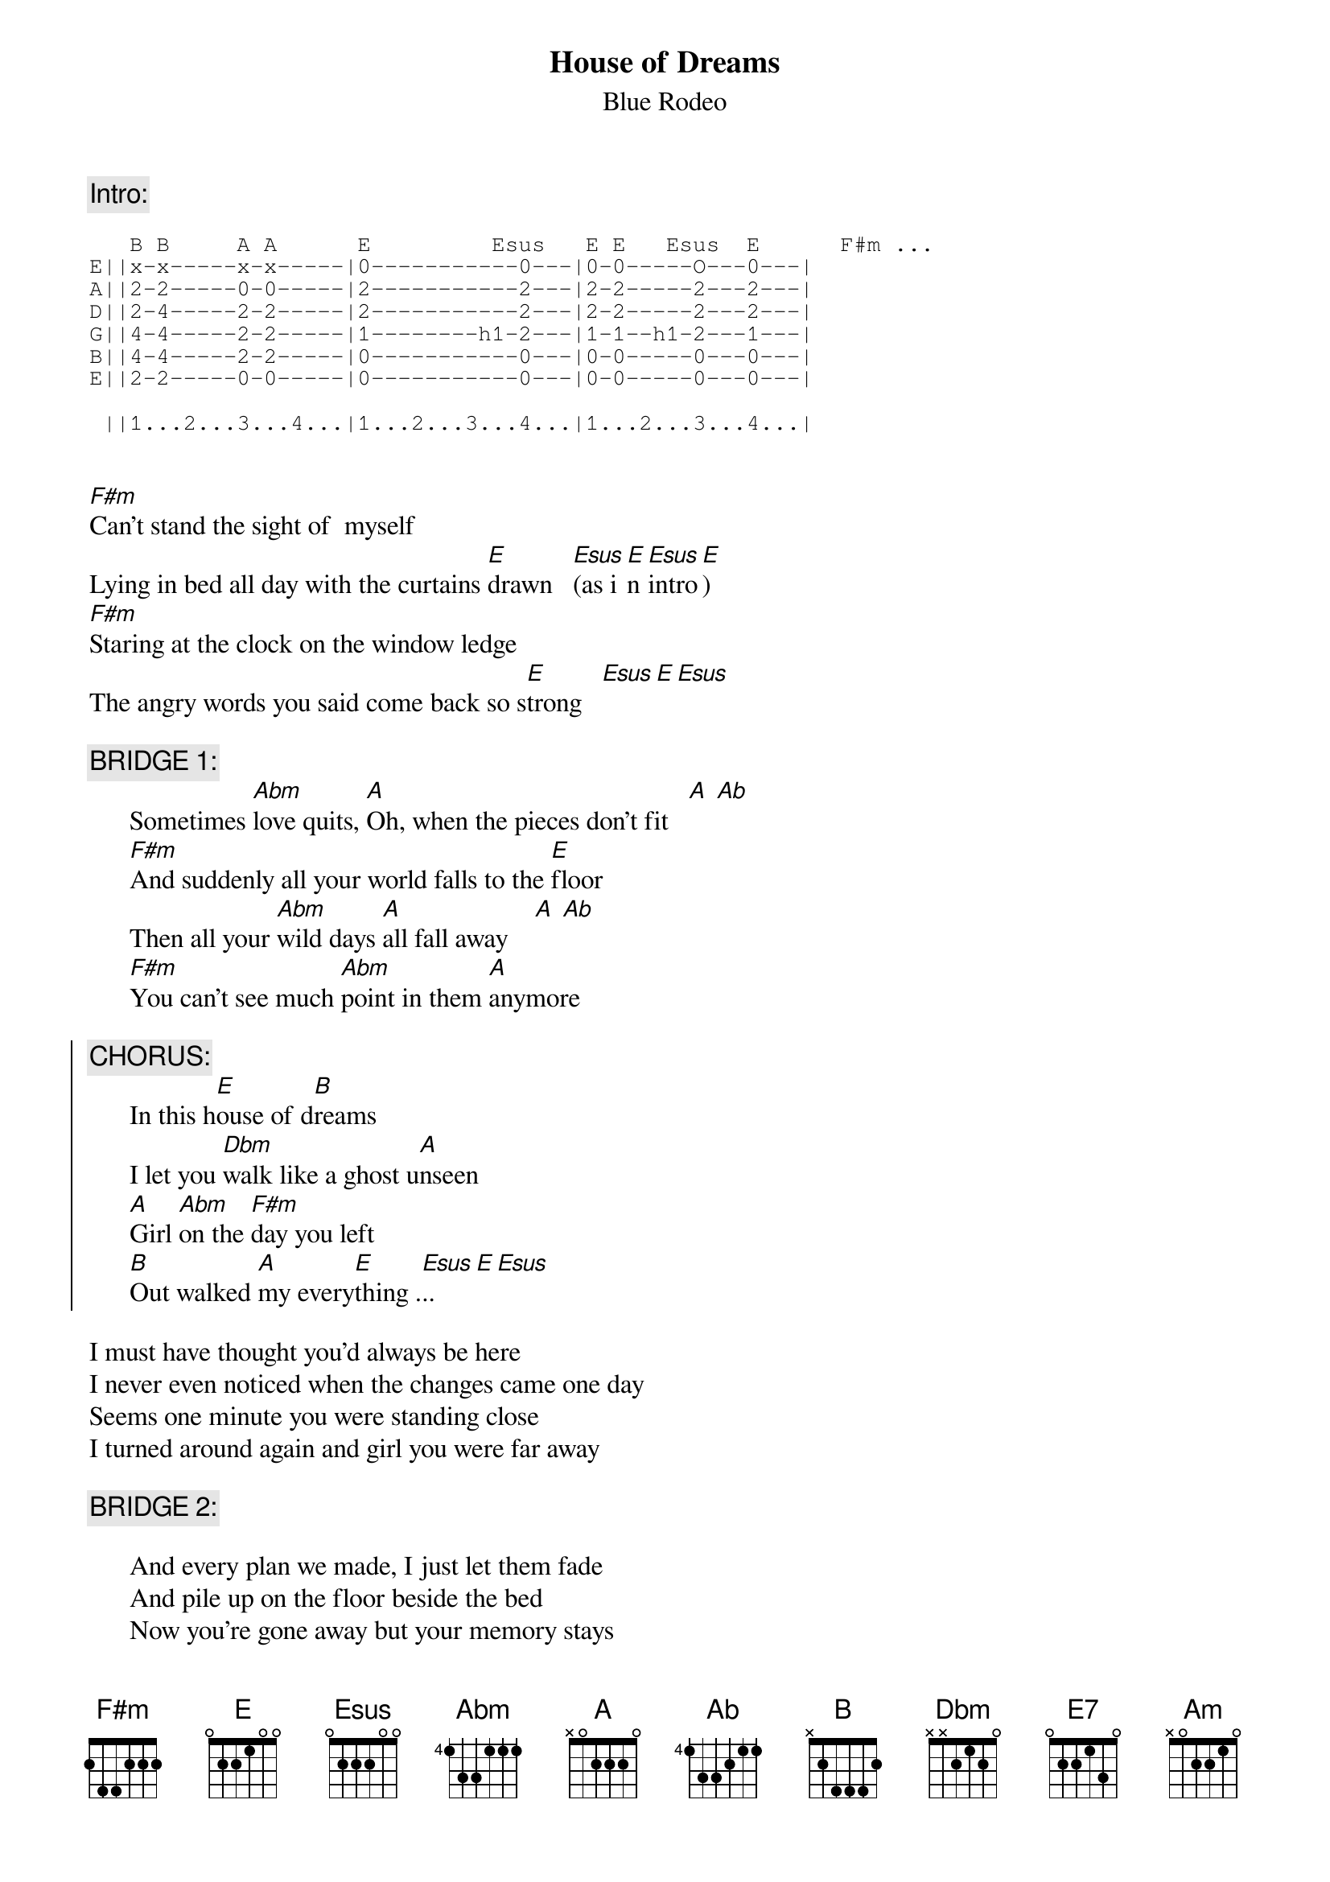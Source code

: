 {t:House of Dreams}
{st:Blue Rodeo}

{c:Intro:}
{sot}

   B B     A A      E         Esus   E E   Esus  E      F#m ...
E||x-x-----x-x-----|0-----------0---|0-0-----O---0---|  
A||2-2-----0-0-----|2-----------2---|2-2-----2---2---| 
D||2-4-----2-2-----|2-----------2---|2-2-----2---2---| 
G||4-4-----2-2-----|1--------h1-2---|1-1--h1-2---1---| 
B||4-4-----2-2-----|0-----------0---|0-0-----0---0---| 
E||2-2-----0-0-----|0-----------0---|0-0-----0---0---| 

 ||1...2...3...4...|1...2...3...4...|1...2...3...4...|

{eot}

[F#m]Can't stand the sight of  myself
Lying in bed all day with the curtains [E]drawn   [Esus](as i[E]n [Esus]intro[E])
[F#m]Staring at the clock on the window ledge
The angry words you said come back so s[E]trong   [Esus][E][Esus]

      {c:BRIDGE 1:}
      Sometimes [Abm]love quits, [A]Oh, when the pieces don't fit   [A] [Ab]
      [F#m]And suddenly all your world falls to the [E]floor
      Then all your [Abm]wild days [A]all fall away    [A] [Ab]
      [F#m]You can't see much [Abm]point in them [A]anymore 

{soc}
      {c:CHORUS:}
      In this h[E]ouse of d[B]reams
      I let you [Dbm]walk like a ghost u[A]nseen
      [A]Girl [Abm]on the [F#m]day you left
      [B]Out walked [A]my every[E]thing .[Esus].. [E][Esus]
{eoc}

I must have thought you'd always be here
I never even noticed when the changes came one day
Seems one minute you were standing close
I turned around again and girl you were far away

      {c:BRIDGE 2:}

      And every plan we made, I just let them fade
      And pile up on the floor beside the bed
      Now you're gone away but your memory stays
      I sit here thinking of the things I never said
{npp}
{c:CHORUS}

{c:INSTRUMENTAL (play chords from the verse)}

      {c:BRIDGE 3:}

      Sometimes love quits when the pieces don't fit
      And suddenly all your world falls to the floor
      Now you're gone away, but your memory stays
      I hear your voice behind every single door

{c:CHORUS}

      [E]... everythi[E7]ng ...[A]    [Am]     [E]
